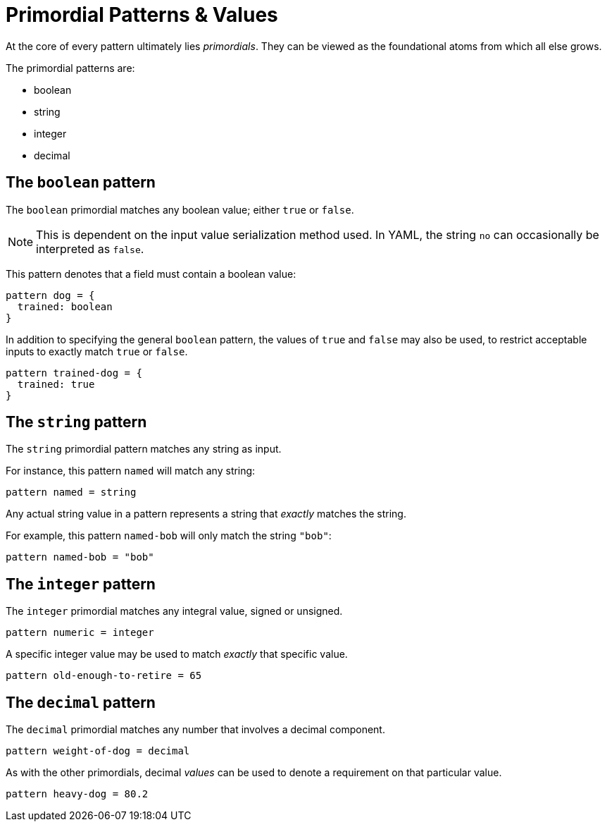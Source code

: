 = Primordial Patterns & Values

At the core of every pattern ultimately lies _primordials_.
They can be viewed as the foundational atoms from which all else grows.

The primordial patterns are:

* boolean
* string
* integer
* decimal

== The `boolean` pattern

The `boolean` primordial matches any boolean value; either `true` or `false`.

NOTE: This is dependent on the input value serialization method used. In YAML, the string `no` can occasionally be interpreted as `false`.

This pattern denotes that a field must contain a boolean value:

```
pattern dog = {
  trained: boolean
}
```

In addition to specifying the general `boolean` pattern, the values of `true` and `false` may also be used, to restrict acceptable inputs to exactly match `true` or `false`.

```
pattern trained-dog = {
  trained: true
}
```

== The `string` pattern

The `string` primordial pattern matches any string as input.

For instance, this pattern `named` will match any string:

```
pattern named = string
```

Any actual string value in a pattern represents a string that _exactly_ matches the string.

For example, this pattern `named-bob` will only match the string `"bob"`:

```
pattern named-bob = "bob"
```

== The `integer` pattern

The `integer` primordial matches any integral value, signed or unsigned.

```
pattern numeric = integer
```

A specific integer value may be used to match _exactly_ that specific value.

```
pattern old-enough-to-retire = 65
```

== The `decimal` pattern

The `decimal` primordial matches any number that involves a decimal component.

```
pattern weight-of-dog = decimal
```

As with the other primordials, decimal _values_ can be used to denote a requirement on that particular value.

```
pattern heavy-dog = 80.2
```
